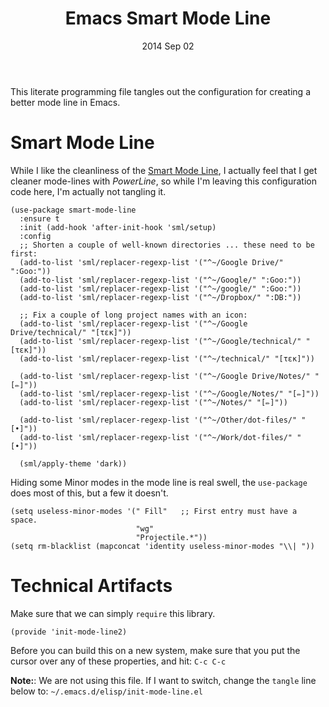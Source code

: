 #+TITLE:  Emacs Smart Mode Line
#+AUTHOR: Howard Abrams
#+EMAIL:  howard.abrams@gmail.com
#+DATE:   2014 Sep 02
#+TAGS:   emacs

This literate programming file tangles out the configuration for
creating a better mode line in Emacs.

* Smart Mode Line

  While I like the cleanliness of the [[https://github.com/Bruce-Connor/smart-mode-line][Smart Mode Line]], I actually feel
  that I get cleaner mode-lines with [[PowerLine][PowerLine]], so while I'm leaving
  this configuration code here, I'm actually not tangling it.

  #+BEGIN_SRC elisp
    (use-package smart-mode-line
      :ensure t
      :init (add-hook 'after-init-hook 'sml/setup)
      :config
      ;; Shorten a couple of well-known directories ... these need to be first:
      (add-to-list 'sml/replacer-regexp-list '("^~/Google Drive/" ":Goo:"))
      (add-to-list 'sml/replacer-regexp-list '("^~/Google/" ":Goo:"))
      (add-to-list 'sml/replacer-regexp-list '("^~/google/" ":Goo:"))
      (add-to-list 'sml/replacer-regexp-list '("^~/Dropbox/" ":DB:"))

      ;; Fix a couple of long project names with an icon:
      (add-to-list 'sml/replacer-regexp-list '("^~/Google Drive/technical/" "[τεκ]"))
      (add-to-list 'sml/replacer-regexp-list '("^~/Google/technical/" "[τεκ]"))
      (add-to-list 'sml/replacer-regexp-list '("^~/technical/" "[τεκ]"))

      (add-to-list 'sml/replacer-regexp-list '("^~/Google Drive/Notes/" "[✏]"))
      (add-to-list 'sml/replacer-regexp-list '("^~/Google/Notes/" "[✏]"))
      (add-to-list 'sml/replacer-regexp-list '("^~/Notes/" "[✏]"))

      (add-to-list 'sml/replacer-regexp-list '("^~/Other/dot-files/" "[•]"))
      (add-to-list 'sml/replacer-regexp-list '("^~/Work/dot-files/" "[•]"))

      (sml/apply-theme 'dark))
  #+END_SRC

  Hiding some Minor modes in the mode line is real swell, the
  =use-package= does most of this, but a few it doesn't.

  #+BEGIN_SRC elisp
  (setq useless-minor-modes '(" Fill"   ;; First entry must have a space.
                              "wg"
                              "Projectile.*"))
  (setq rm-blacklist (mapconcat 'identity useless-minor-modes "\\| "))
  #+END_SRC

* Technical Artifacts

  Make sure that we can simply =require= this library.

#+BEGIN_SRC elisp
  (provide 'init-mode-line2)
#+END_SRC

  Before you can build this on a new system, make sure that you put
  the cursor over any of these properties, and hit: =C-c C-c=

  *Note:*: We are not using this file. If I want to switch, change the
  =tangle= line below to: =~/.emacs.d/elisp/init-mode-line.el=

#+PROPERTY:    tangle ~/.emacs.d/elisp/init-mode-line2.el
#+DESCRIPTION: A literate programming version of my Emacs ModeLine Initialization
#+PROPERTY:    results silent
#+PROPERTY:    eval no-export
#+PROPERTY:    comments org
#+OPTIONS:     num:nil toc:nil todo:nil tasks:nil tags:nil
#+OPTIONS:     skip:nil author:nil email:nil creator:nil timestamp:nil
#+INFOJS_OPT:  view:nil toc:nil ltoc:t mouse:underline buttons:0 path:http://orgmode.org/org-info.js
